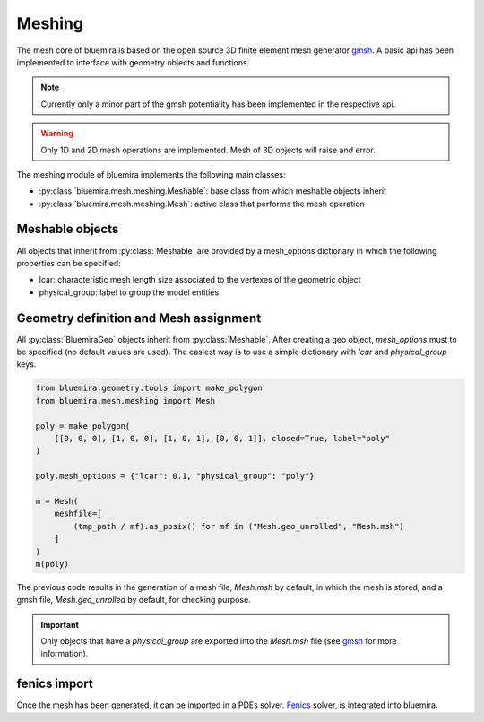 Meshing
=======

The mesh core of bluemira is based on the open source 3D finite element mesh
generator gmsh_. A basic api has been implemented to interface with geometry
objects and functions.

.. note:: Currently only a minor part of the gmsh potentiality has been
    implemented in the respective api.

.. warning:: Only 1D and 2D mesh operations are implemented. Mesh of 3D objects will
   raise and error.

The meshing module of bluemira implements the following main classes:

* :py:class:`bluemira.mesh.meshing.Meshable`: base class from which meshable objects
  inherit
* :py:class:`bluemira.mesh.meshing.Mesh`: active class that performs the mesh operation

Meshable objects
----------------
All objects that inherit from :py:class:`Meshable` are provided by a mesh_options dictionary
in which the following properties can be specified:

* lcar: characteristic mesh length size associated to the vertexes of the geometric
  object

* physical_group: label to group the model entities


Geometry definition and Mesh assignment
---------------------------------------
All :py:class:`BluemiraGeo` objects inherit from :py:class:`Meshable`. After creating a geo object,
`mesh_options` must to be specified (no default values are used). The easiest way is to
use a simple dictionary with `lcar` and `physical_group` keys.

.. code-block:: python

        from bluemira.geometry.tools import make_polygon
        from bluemira.mesh.meshing import Mesh

        poly = make_polygon(
            [[0, 0, 0], [1, 0, 0], [1, 0, 1], [0, 0, 1]], closed=True, label="poly"
        )

        poly.mesh_options = {"lcar": 0.1, "physical_group": "poly"}

        m = Mesh(
            meshfile=[
                (tmp_path / mf).as_posix() for mf in ("Mesh.geo_unrolled", "Mesh.msh")
            ]
        )
        m(poly)


The previous code results in the generation of a mesh file, `Mesh.msh` by default, in
which the mesh is stored, and a gmsh file, `Mesh.geo_unrolled` by default, for
checking purpose.

.. important::

    Only objects that have a `physical_group` are exported into the `Mesh.msh` file (see
    gmsh_ for more information).

fenics import
-------------
Once the mesh has been generated, it can be imported in a PDEs solver. Fenics_ solver,
is integrated into bluemira.

.. code-block:: python
    # doctest: +SKIP

    from bluemira.mesh.tools import import_mesh

    mesh, boundaries, subdomains, labels = import_mesh(
        "Mesh",
        directory=".",
        subdomains=True,
    )
    print(mesh.coordinates())


.. _Fenics: https://fenicsproject.org/
.. _gmsh: https://gmsh.info
